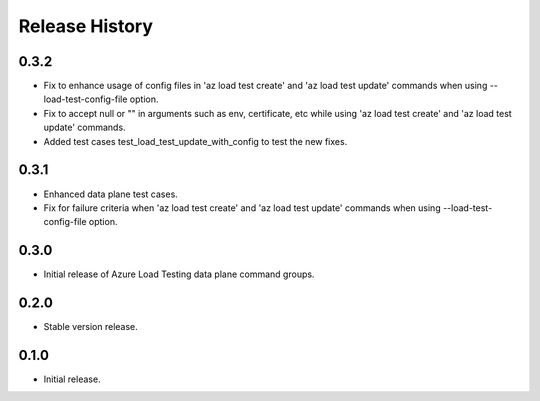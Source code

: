 .. :changelog:

Release History
===============
0.3.2
++++++
* Fix to enhance usage of config files in 'az load test create' and 'az load test update' commands when using --load-test-config-file option.
* Fix to accept null or "" in arguments such as env, certificate, etc while using 'az load test create' and 'az load test update' commands.
* Added test cases test_load_test_update_with_config to test the new fixes.

0.3.1
++++++
* Enhanced data plane test cases.
* Fix for failure criteria when 'az load test create' and 'az load test update' commands when using --load-test-config-file option.

0.3.0
++++++
* Initial release of Azure Load Testing data plane command groups.

0.2.0
++++++
* Stable version release.

0.1.0
++++++
* Initial release.